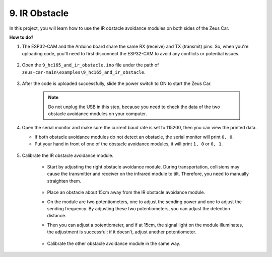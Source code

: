 9. IR Obstacle
==============================

In this project, you will learn how to use the IR obstacle avoidance modules on both sides of the Zeus Car.

**How to do?**

#. The ESP32-CAM and the Arduino board share the same RX (receive) and TX (transmit) pins. So, when you're uploading code, you'll need to first disconnect the ESP32-CAM to avoid any conflicts or potential issues.

    .. image:: img/unplug_cam.png
        :width: 400
        :align: center


#. Open the ``9_hc165_and_ir_obstacle.ino`` file under the path of ``zeus-car-main\examples\9_hc165_and_ir_obstacle``.

    .. raw:: html

        <iframe src=https://create.arduino.cc/editor/sunfounder01/3486be01-6b0e-4e84-86f6-9bdadafa1f48/preview?embed style="height:510px;width:100%;margin:10px 0" frameborder=0></iframe>

#. After the code is uploaded successfully, slide the power switch to ON to start the Zeus Car.

    .. note::
        Do not unplug the USB in this step, because you need to check the data of the two obstacle avoidance modules on your computer.

#. Open the serial monitor and make sure the current baud rate is set to 115200, then you can view the printed data.

   * If both obstacle avoidance modules do not detect an obstacle, the serial monitor will print ``0, 0``.
   * Put your hand in front of one of the obstacle avoidance modules, it will print ``1, 0`` or ``0, 1``.

    .. image:: img/ar_serial.png

#. Calibrate the IR obstacle avoidance module.

    * Start by adjusting the right obstacle avoidance module. During transportation, collisions may cause the transmitter and receiver on the infrared module to tilt. Therefore, you need to manually straighten them.

            .. raw:: html

                <video loop autoplay muted style = "max-width:80%">
                    <source src="../_static/video/toggle_avoid.mp4"  type="video/mp4">
                    Your browser does not support the video tag.
                </video>

            .. raw:: html
                
                <br/> <br/>  

    * Place an obstacle about 15cm away from the IR obstacle avoidance module.
    * On the module are two potentiometers, one to adjust the sending power and one to adjust the sending frequency. By adjusting these two potentiometers, you can adjust the detection distance.
    * Then you can adjust a potentiometer, and if at 15cm, the signal light on the module illuminates, the adjustment is successful; if it doesn't, adjust another potentiometer.

        .. image:: img/zeus_ir_avoid.jpg

    * Calibrate the other obstacle avoidance module in the same way.